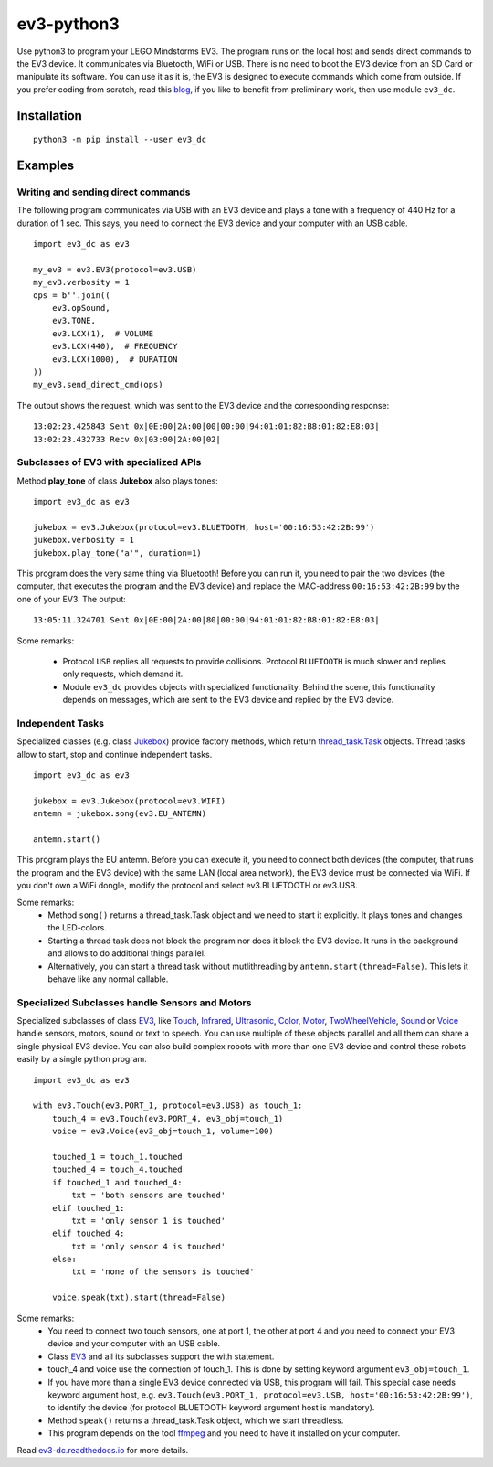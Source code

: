 ev3-python3
=============

Use python3 to program your LEGO Mindstorms EV3. The program runs on
the local host and sends direct commands to the EV3 device. It
communicates via Bluetooth, WiFi or USB. There is no need to boot the
EV3 device from an SD Card or manipulate its software. You can use it
as it is, the EV3 is designed to execute commands which come from
outside. If you prefer coding from scratch, read this `blog
<http://ev3directcommands.blogspot.com>`_, if you like to benefit from
preliminary work, then use module ``ev3_dc``.

Installation
------------

::

  python3 -m pip install --user ev3_dc

Examples
--------


Writing and sending direct commands
~~~~~~~~~~~~~~~~~~~~~~~~~~~~~~~~~~~

The following program communicates via USB with an EV3 device and
plays a tone with a frequency of 440 Hz for a duration of 1 sec. This
says, you need to connect the EV3 device and your computer with an USB
cable.

::

  import ev3_dc as ev3

  my_ev3 = ev3.EV3(protocol=ev3.USB)
  my_ev3.verbosity = 1
  ops = b''.join((
      ev3.opSound,
      ev3.TONE,
      ev3.LCX(1),  # VOLUME
      ev3.LCX(440),  # FREQUENCY
      ev3.LCX(1000),  # DURATION
  ))
  my_ev3.send_direct_cmd(ops)

The output shows the request, which was sent to the EV3 device and the
corresponding response::

  13:02:23.425843 Sent 0x|0E:00|2A:00|00|00:00|94:01:01:82:B8:01:82:E8:03|
  13:02:23.432733 Recv 0x|03:00|2A:00|02|

Subclasses of EV3 with specialized APIs
~~~~~~~~~~~~~~~~~~~~~~~~~~~~~~~~~~~~~~~

Method **play_tone** of class **Jukebox** also plays tones:

::

  import ev3_dc as ev3

  jukebox = ev3.Jukebox(protocol=ev3.BLUETOOTH, host='00:16:53:42:2B:99')
  jukebox.verbosity = 1
  jukebox.play_tone("a'", duration=1)

This program does the very same thing via Bluetooth! Before you can
run it, you need to pair the two devices (the computer, that
executes the program and the EV3 device) and replace the MAC-address
``00:16:53:42:2B:99`` by the one of your EV3. The output::

  13:05:11.324701 Sent 0x|0E:00|2A:00|80|00:00|94:01:01:82:B8:01:82:E8:03|

Some remarks:

  - Protocol ``USB`` replies all requests to provide
    collisions. Protocol ``BLUETOOTH`` is much slower and replies only
    requests, which demand it.
  - Module ``ev3_dc`` provides objects with specialized
    functionality. Behind the scene, this functionality depends on
    messages, which are sent to the EV3 device and replied by the EV3
    device.


Independent Tasks
~~~~~~~~~~~~~~~~~

Specialized classes (e.g. class `Jukebox
<https://ev3-dc.readthedocs.io/en/latest/api_documentation.html#jukebox>`_)
provide factory methods, which return `thread_task.Task
<https://thread_task.readthedocs.io/en/latest/>`_ objects. Thread
tasks allow to start, stop and continue independent tasks.

::

  import ev3_dc as ev3

  jukebox = ev3.Jukebox(protocol=ev3.WIFI)
  antemn = jukebox.song(ev3.EU_ANTEMN)

  antemn.start()

This program plays the EU antemn. Before you can execute it, you need
to connect both devices (the computer, that runs the program and the
EV3 device) with the same LAN (local area network), the EV3 device
must be connected via WiFi. If you don't own a WiFi dongle, modify the
protocol and select ev3.BLUETOOTH or ev3.USB.

Some remarks:
  - Method ``song()`` returns a thread_task.Task object and we need to
    start it explicitly. It plays tones and changes the LED-colors.
  - Starting a thread task does not block the program nor does it
    block the EV3 device. It runs in the background and allows to do
    additional things parallel.
  - Alternatively, you can start a thread task without mutlithreading
    by ``antemn.start(thread=False)``. This lets it behave like any
    normal callable.


Specialized Subclasses handle Sensors and Motors
~~~~~~~~~~~~~~~~~~~~~~~~~~~~~~~~~~~~~~~~~~~~~~~~

Specialized subclasses of class `EV3
<https://ev3-dc.readthedocs.io/en/latest/api_documentation.html#ev3>`_,
like `Touch
<https://ev3-dc.readthedocs.io/en/latest/api_documentation.html#touch>`_,
`Infrared
<https://ev3-dc.readthedocs.io/en/latest/api_documentation.html#infrared>`_,
`Ultrasonic
<https://ev3-dc.readthedocs.io/en/latest/api_documentation.html#ultrasonic>`_,
`Color
<https://ev3-dc.readthedocs.io/en/latest/api_documentation.html#color>`_,
`Motor
<https://ev3-dc.readthedocs.io/en/latest/api_documentation.html#motor>`_,
`TwoWheelVehicle
<https://ev3-dc.readthedocs.io/en/latest/api_documentation.html#twowheelvehicle>`_,
`Sound
<https://ev3-dc.readthedocs.io/en/latest/api_documentation.html#sound>`_
or `Voice
<https://ev3-dc.readthedocs.io/en/latest/api_documentation.html#voice>`_
handle sensors, motors, sound or text to speech. You can use multiple
of these objects parallel and all them can share a single physical EV3
device. You can also build complex robots with more than one EV3
device and control these robots easily by a single python program.

::

  import ev3_dc as ev3
  
  with ev3.Touch(ev3.PORT_1, protocol=ev3.USB) as touch_1:
      touch_4 = ev3.Touch(ev3.PORT_4, ev3_obj=touch_1)
      voice = ev3.Voice(ev3_obj=touch_1, volume=100)
      
      touched_1 = touch_1.touched
      touched_4 = touch_4.touched
      if touched_1 and touched_4:
          txt = 'both sensors are touched'
      elif touched_1:
          txt = 'only sensor 1 is touched'
      elif touched_4:
          txt = 'only sensor 4 is touched'
      else:
          txt = 'none of the sensors is touched'
  
      voice.speak(txt).start(thread=False)
  
Some remarks:
  - You need to connect two touch sensors, one at port 1, the
    other at port 4 and you need to connect your EV3 device and
    your computer with an USB cable.
  - Class `EV3
    <https://ev3-dc.readthedocs.io/en/latest/api_documentation.html#ev3>`_
    and all its subclasses support the with statement.
  - touch_4 and voice use the connection of touch_1. This is done by setting
    keyword argument ``ev3_obj=touch_1``.
  - If you have more than a single EV3 device connected via USB, this
    program will fail. This special case needs keyword argument host,
    e.g. ``ev3.Touch(ev3.PORT_1, protocol=ev3.USB,
    host='00:16:53:42:2B:99')``, to identify the device (for protocol
    BLUETOOTH keyword argument host is mandatory).
  - Method ``speak()`` returns a thread_task.Task object, which we
    start threadless.
  - This program depends on the tool `ffmpeg <https://ffmpeg.org/>`_
    and you need to have it installed on your computer.

Read `ev3-dc.readthedocs.io
<https://ev3_dc.readthedocs.io/en/latest/>`_ for more details.
